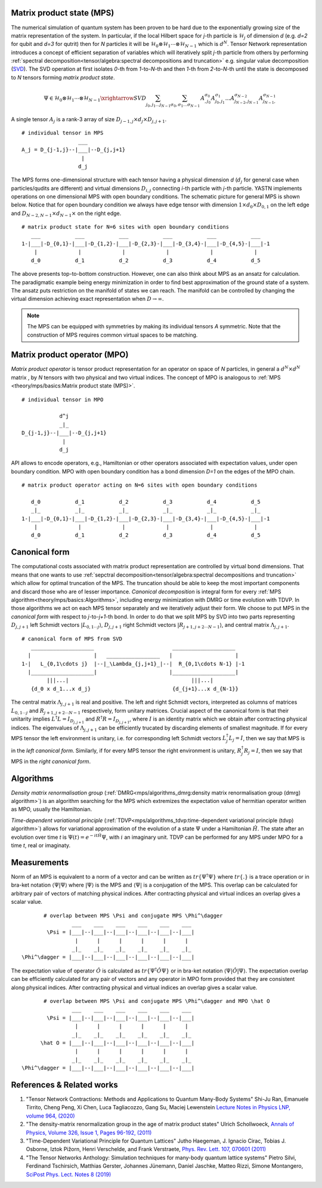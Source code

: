 Matrix product state (MPS)
--------------------------

The numerical simulation of quantum system has been proven to be hard due to the exponentially growing size of the matrix representation of the system. In particular, if the local Hilbert space for *j*-th particle is :math:`\mathcal{H}_j` of dimension *d* 
(e.g. *d=2* for qubit and *d=3* for qutrit) then for *N* particles it will be :math:`\mathcal{H}_0 \otimes \mathcal{H}_1 \cdots \otimes \mathcal{H}_{N-1}` 
which is :math:`d^N`. 
Tensor Network representation introduces a concept of efficient separation of variables which will iteratively split `j`-th particle from others by performing :ref:`spectral decomposition<tensor/algebra:spectral decompositions and truncation>` e.g. singular value decomposition 
(`SVD <https://en.wikipedia.org/wiki/Singular_value_decomposition>`_). 
The SVD operation at first isolates `0`-th from `1`-to-`N`-th and then `1`-th from `2`-to-`N`-th until the state is decomposed to `N` tensors forming  `matrix product state`. 

.. math::

    \Psi \in \mathcal{H}_0 \otimes \mathcal{H}_1 \cdots \otimes \mathcal{H}_{N-1} \xrightarrow{SVD}{\sum_{j_0,j_1\dots j_{N-1}} \sum_{\sigma_0,\sigma_1\dots \sigma_{N-1}} \, A^{\sigma_0}_{,j_0} A^{\sigma_1}_{j_0,j_1} \dots A^{\sigma_{N-2}}_{j_{N-2},j_{N-1}} A^{\sigma_{N-1}}_{j_{N-1},}}

.. 
  \Theta_{j_0,j_1\dots j_{N-1}}^{\sigma_0,\sigma_1\dots \sigma_{N-1}} \

A single tensor :math:`A_j` is a rank-3 array of size :math:`D_{j-1,j} \times d_j \times D_{j,j+1}`. 

::
    
    # individual tensor in MPS
                      ___
    A_j = D_{j-1,j}--|___|--D_{j,j+1}
                       |
                      d_j


The MPS forms one-dimensional structure with each tensor having a physical dimension *d* (:math:`d_j` for general case when particles/qudits are different) and virtual dimensions 
:math:`D_{i,j}` connecting *i*-th particle with *j*-th particle. YASTN implements operations on one dimensional MPS with open boundary conditions. 
The schematic picture for general MPS is shown below. Notice that for open boundary condition we always have edge tensor with dimension :math:`1\times d_0 \times D_{0,1}` 
on the left edge and :math:`D_{N-2,N-1} \times d_{N-1} \times` on the right edge.

::

        # matrix product state for N=6 sites with open boundary conditions
           ___           ___           ___           ___           ___           ___  
        1-|___|-D_{0,1}-|___|-D_{1,2}-|___|-D_{2,3}-|___|-D_{3,4}-|___|-D_{4,5}-|___|-1
            |             |             |             |             |             |   
           d_0           d_1           d_2           d_3           d_4           d_5

The above presents top-to-bottom construction. However, one can also think about MPS as an ansatz for calculation. The paradigmatic example being energy minimization in order
to find best approximation of the ground state of a system. The ansatz puts restriction on the manifold of states we can reach. The manifold can be controlled by changing the virtual dimension achieving exact representation when :math:`D\rightarrow\infty`. 


.. note::
        The MPS can be equipped with symmetries by making its individual tensors *A* symmetric. Note that the construction of MPS requires common virtual spaces to be matching.


Matrix product operator (MPO)
-----------------------------

*Matrix product operator* is tensor product representation for an operator on space of *N* particles, in general a :math:`d^N \times d^N` matrix , by `N` tensors with two physical and two virtual indices. The concept of MPO is analogous to :ref:`MPS <theory/mps/basics:Matrix product state (MPS)>`.

::

        # individual tensor in MPO

                    d^j
                    _|_
        D_{j-1,j}--|___|--D_{j,j+1}
                     |
                    d_j

API allows to encode operators, e.g., Hamiltonian or other operators associated with expectation values, under open boundary condition. MPO with open boundary condition has a bond dimension `D=1` on the edges of the MPO chain. 

::

        # matrix product operator acting on N=6 sites with open boundary conditions

           d_0           d_1           d_2           d_3           d_4           d_5
           _|_           _|_           _|_           _|_           _|_           _|_  
        1-|___|-D_{0,1}-|___|-D_{1,2}-|___|-D_{2,3}-|___|-D_{3,4}-|___|-D_{4,5}-|___|-1
            |             |             |             |             |             |   
           d_0           d_1           d_2           d_3           d_4           d_5


Canonical form 
---------------

The computational costs associated with matrix product representation are controlled by virtual bond dimensions. That means that one wants to use :ref:`sepctral decomposition<tensor/algebra:spectral decompositions and truncation>` which allow for optimal truncation of the MPS. The truncation should be able to keep the most important components and discard those who are of lesser importance. *Canonical decomposition* is integral form for every :ref:`MPS algorithm<theory/mps/basics:Algorithms>`, including energy minimization with DMRG or time evolution with TDVP. 
In those algorithms we act on each MPS tensor separately and we iteratively adjust their form. We choose to put MPS in the `canonical form` with respect to *j*-to-*j+1*-th bond. In order to do that we split MPS by SVD into two parts representing :math:`D_{j,j+1}` left Schmidt vectors :math:`|L_{0,1\cdots j}\rangle`, :math:`D_{j,j+1}` right Schmidt vectors :math:`|R_{j+1,j+2\cdots N-1}\rangle`, and central matrix :math:`\Lambda_{j,j+1}`.

::

        # canonical form of MPS from SVD
           ____________________                         ____________________ 
          |                    |   _________________   |                    |
        1-|   L_{0,1\cdots j}  |--|_\Lambda_{j,j+1}_|--|  R_{0,1\cdots N-1} |-1
          |____________________|                       |____________________|
                |||...|                                       |||...|
           {d_0 x d_1...x d_j}                          {d_{j+1}...x d_{N-1}}   


The central matrix :math:`\Lambda_{j,j+1}` is real and positive. The left and right Schmidt vectors, interpreted as columns of matrices  
:math:`L_{0,1\cdots j}` and :math:`R_{j+1,j+2\cdots N-1}` respectively, form unitary matrices. Crucial aspect of the canonical form is that their unitarity implies :math:`L^\dagger L=I_{D_{j,j+1}}` and  :math:`R^\dagger R=I_{D_{j,j+1}}`, where :math:`I` is an identity matrix which we obtain after contracting physical indices. The eigenvalues of :math:`\Lambda_{j,j+1}` can be efficiently trucated by discarding elements of smallest magnitude. 
If for every MPS tensor the left environment is unitary, i.e. for corresponding left Schmidt vectors :math:`L_j^\dagger L_j=I`, then we say that MPS is in the `left canonical form`. Similarly, if for every MPS tensor the right environment is unitary, :math:`R_j^\dagger R_j=I`, then we say that MPS in the `right canonical form`.


Algorithms
----------

`Density matrix renormalisation group` 
(:ref:`DMRG<mps/algorithms_dmrg:density matrix renormalisation group (dmrg) algorithm>`) 
is an algorithm searching for the MPS which extremizes the expectation value of hermitian operator written as MPO, usually the Hamiltonian. 

`Time-dependent variational principle` 
(:ref:`TDVP<mps/algorithms_tdvp:time-dependent variational principle (tdvp) algorithm>`) 
allows for variational approximation of the evolution of a state :math:`\Psi` under a Hamiltonian :math:`\hat H`. 
The state after an evolution over time `t` is :math:`\Psi(t)=e^{- i t \hat H} \Psi`, with :math:`i` an imaginary unit. 
TDVP can be performed for any MPS under MPO for a time `t`, real or imaginaty.


Measurements
------------

Norm of an MPS is equivalent to a norm of a vector and can be written as :math:`tr\{\Psi^\dagger \Psi\}` where :math:`tr\{.\}` is a trace operation or in bra-ket notation :math:`\langle\Psi|\Psi\rangle` where :math:`|\Psi\rangle` is the MPS and 
:math:`\langle\Psi|` is a conjugation of the MPS. This overlap can be calculated for arbitrary pair of vectors of matching physical indices. After contracting physical and virtual indices an overlap gives a scalar value.


::

        # overlap between MPS \Psi and conjugate MPS \Phi^\dagger
                 ___    ___    ___    ___    ___    ___  
         \Psi = |___|--|___|--|___|--|___|--|___|--|___|
                  |      |      |      |      |      |       
                 _|_    _|_    _|_    _|_    _|_    _|_
 \Phi^\dagger = |___|--|___|--|___|--|___|--|___|--|___|


The expectation value of operator :math:`\hat O` is calculated as :math:`tr\{\Psi^\dagger \hat O \Psi\}` or in bra-ket notation :math:`\langle\Psi|\hat O|\Psi\rangle`. The expectation overlap can be efficiently calculated for any pair of vectors and any operator in MPO form provided that they 
are consistent along physical indices. After contracting physical and virtual indices an overlap gives a scalar value.


::

        # overlap between MPS \Psi and conjugate MPS \Phi^\dagger and MPO \hat O
                 ___    ___    ___    ___    ___    ___  
         \Psi = |___|--|___|--|___|--|___|--|___|--|___|
                  |      |      |      |      |      |       
                 _|_    _|_    _|_    _|_    _|_    _|_
       \hat O = |___|--|___|--|___|--|___|--|___|--|___|
                  |      |      |      |      |      |      
                 _|_    _|_    _|_    _|_    _|_    _|_
 \Phi^\dagger = |___|--|___|--|___|--|___|--|___|--|___|


References & Related works
--------------------------

1. "Tensor Network Contractions: Methods and Applications to Quantum Many-Body Systems" Shi-Ju Ran, Emanuele Tirrito, Cheng Peng, Xi Chen, Luca Tagliacozzo, Gang Su, Maciej Lewenstein `Lecture Notes in Physics LNP, volume 964, (2020) <https://link.springer.com/book/10.1007/978-3-030-34489-4>`_
2. "The density-matrix renormalization group in the age of matrix product states" Ulrich Schollwoeck, `Annals of Physics, Volume 326, Issue 1, Pages 96-192, (2011) <https://arxiv.org/pdf/1008.3477.pdf>`_
3. "Time-Dependent Variational Principle for Quantum Lattices" Jutho Haegeman, J. Ignacio Cirac, Tobias J. Osborne, Iztok Pižorn, Henri Verschelde, and Frank Verstraete, `Phys. Rev. Lett. 107, 070601 (2011) <https://arxiv.org/abs/1103.0936v2>`_
4. "The Tensor Networks Anthology: Simulation techniques for many-body quantum lattice systems" Pietro Silvi, Ferdinand Tschirsich, Matthias Gerster, Johannes Jünemann, Daniel Jaschke, Matteo Rizzi, Simone Montangero, `SciPost Phys. Lect. Notes 8 (2019) <https://scipost.org/SciPostPhysLectNotes.8>`_
